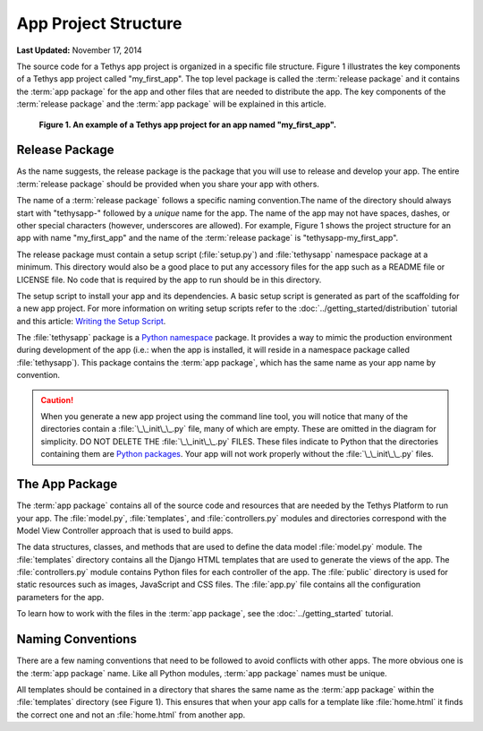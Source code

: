 *********************
App Project Structure
*********************


**Last Updated:** November 17, 2014

The source code for a Tethys app project is organized in a specific file structure. Figure 1 illustrates the key components of a Tethys app project called "my_first_app". The top level package is called the :term:`release package` and it contains the :term:`app package` for the app and other files that are needed to distribute the app. The key components of the :term:`release package` and the :term:`app package` will be explained in this article.

.. figure:: ../images/app_package_django.png
	:alt: diagram of a Tethys app project for an app named my_first_app

	**Figure 1. An example of a Tethys app project for an app named "my_first_app".**

Release Package
===============

As the name suggests, the release package is the package that you will use to release and develop your app. The entire :term:`release package` should be provided when you share your app with others.

The name of a :term:`release package` follows a specific naming convention.The name of the directory should always start with "tethysapp-" followed by a *unique* name for the app. The name of the app may not have spaces, dashes, or other special characters (however, underscores are allowed). For example, Figure 1 shows the project structure for an app with name "my_first_app" and the name of the :term:`release package` is "tethysapp-my_first_app".

The release package must contain a setup script (:file:`setup.py`) and :file:`tethysapp` namespace package at a minimum. This directory would also be a good place to put any accessory files for the app such as a README file or LICENSE file. No code that is required by the app to run should be in this directory.

The setup script to install your app and its dependencies. A basic setup script is generated as part of the scaffolding for a new app project. For more information on writing setup scripts refer to the :doc:`../getting_started/distribution` tutorial and this article: `Writing the Setup Script <http://docs.python.org/2/distutils/setupscript.html>`_.

The :file:`tethysapp` package is a `Python namespace <http://docs.python.org/2/tutorial/classes.html#python-scopes-and-namespaces>`_ package. It provides a way to mimic the production environment during development of the app (i.e.: when the app is installed, it will reside in a namespace package called :file:`tethysapp`). This package contains the :term:`app package`, which has the same name as your app name by convention.

.. caution::

	When you generate a new app project using the command line tool, you will notice that many of the directories contain a :file:`\_\_init\_\_.py` file, many of which are empty. These are omitted in the diagram for simplicity. DO NOT DELETE THE :file:`\_\_init\_\_.py` FILES. These files indicate to Python that the directories containing them are `Python packages <http://docs.python.org/2/tutorial/modules.html#packages>`_. Your app will not work properly without the :file:`\_\_init\_\_.py` files.

The App Package
===============

The :term:`app package` contains all of the source code and resources that are needed by the Tethys Platform to run your app. The :file:`model.py`, :file:`templates`, and :file:`controllers.py` modules and directories correspond with the Model View Controller approach that is used to build apps.

The data structures, classes, and methods that are used to define the data model :file:`model.py` module. The :file:`templates` directory contains all the Django HTML templates that are used to generate the views of the app. The :file:`controllers.py` module contains Python files for each controller of the app. The :file:`public` directory is used for static resources such as images, JavaScript and CSS files. The :file:`app.py` file contains all the configuration parameters for the app.

To learn how to work with the files in the :term:`app package`, see the :doc:`../getting_started` tutorial.

Naming Conventions
==================

There are a few naming conventions that need to be followed to avoid conflicts with other apps. The more obvious one is the :term:`app package` name. Like all Python modules, :term:`app package` names must be unique.

All templates should be contained in a directory that shares the same name as the :term:`app package` within the :file:`templates` directory (see Figure 1). This ensures that when your app calls for a template like :file:`home.html` it finds the correct one and not an :file:`home.html` from another app.
